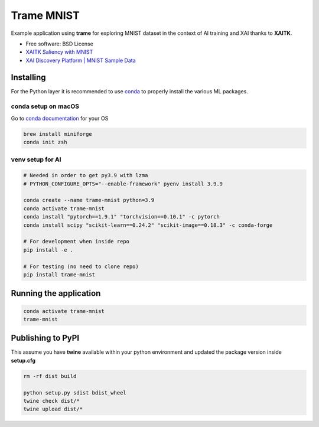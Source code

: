 ================
Trame MNIST
================

Example application using **trame** for exploring MNIST dataset in the context of AI training and XAI thanks to **XAITK**.

* Free software: BSD License
* `XAITK Saliency with MNIST <https://github.com/XAITK/xaitk-saliency/blob/master/examples/MNIST_scikit_saliency.ipynb>`_
* `XAI Discovery Platform | MNIST Sample Data <http://obereed.net:3838/mnist/>`_

Installing
----------

For the Python layer it is recommended to use `conda <https://docs.conda.io/en/latest/miniconda.html>`_ to properly install the various ML packages.

conda setup on macOS
^^^^^^^^^^^^^^^^^^^^^

Go to `conda documentation <https://docs.conda.io/en/latest/miniconda.html>`_ for your OS

.. code-block:: console

    brew install miniforge
    conda init zsh

venv setup for AI
^^^^^^^^^^^^^^^^^^

.. code-block:: console

    # Needed in order to get py3.9 with lzma
    # PYTHON_CONFIGURE_OPTS="--enable-framework" pyenv install 3.9.9

    conda create --name trame-mnist python=3.9
    conda activate trame-mnist
    conda install "pytorch==1.9.1" "torchvision==0.10.1" -c pytorch
    conda install scipy "scikit-learn==0.24.2" "scikit-image==0.18.3" -c conda-forge

    # For development when inside repo
    pip install -e .

    # For testing (no need to clone repo)
    pip install trame-mnist



Running the application
------------------------

.. code-block:: console

    conda activate trame-mnist
    trame-mnist


|image_1| |image_2| |image_3|

.. |image_1| image:: https://raw.githubusercontent.com/jourdain/trame-mnist/master/documentation/gallery/trame-mnist-02.jpg
  :width: 32%
.. |image_2| image:: https://raw.githubusercontent.com/jourdain/trame-mnist/master/documentation/gallery/trame-mnist-03.jpg
  :width: 32%
.. |image_3| image:: https://raw.githubusercontent.com/jourdain/trame-mnist/master/documentation/gallery/trame-mnist-04.jpg
  :width: 32%


Publishing to PyPI
-------------------

This assume you have **twine** available within your python environment and updated the package version inside **setup.cfg**

.. code-block:: console

    rm -rf dist build

    python setup.py sdist bdist_wheel
    twine check dist/*
    twine upload dist/*
